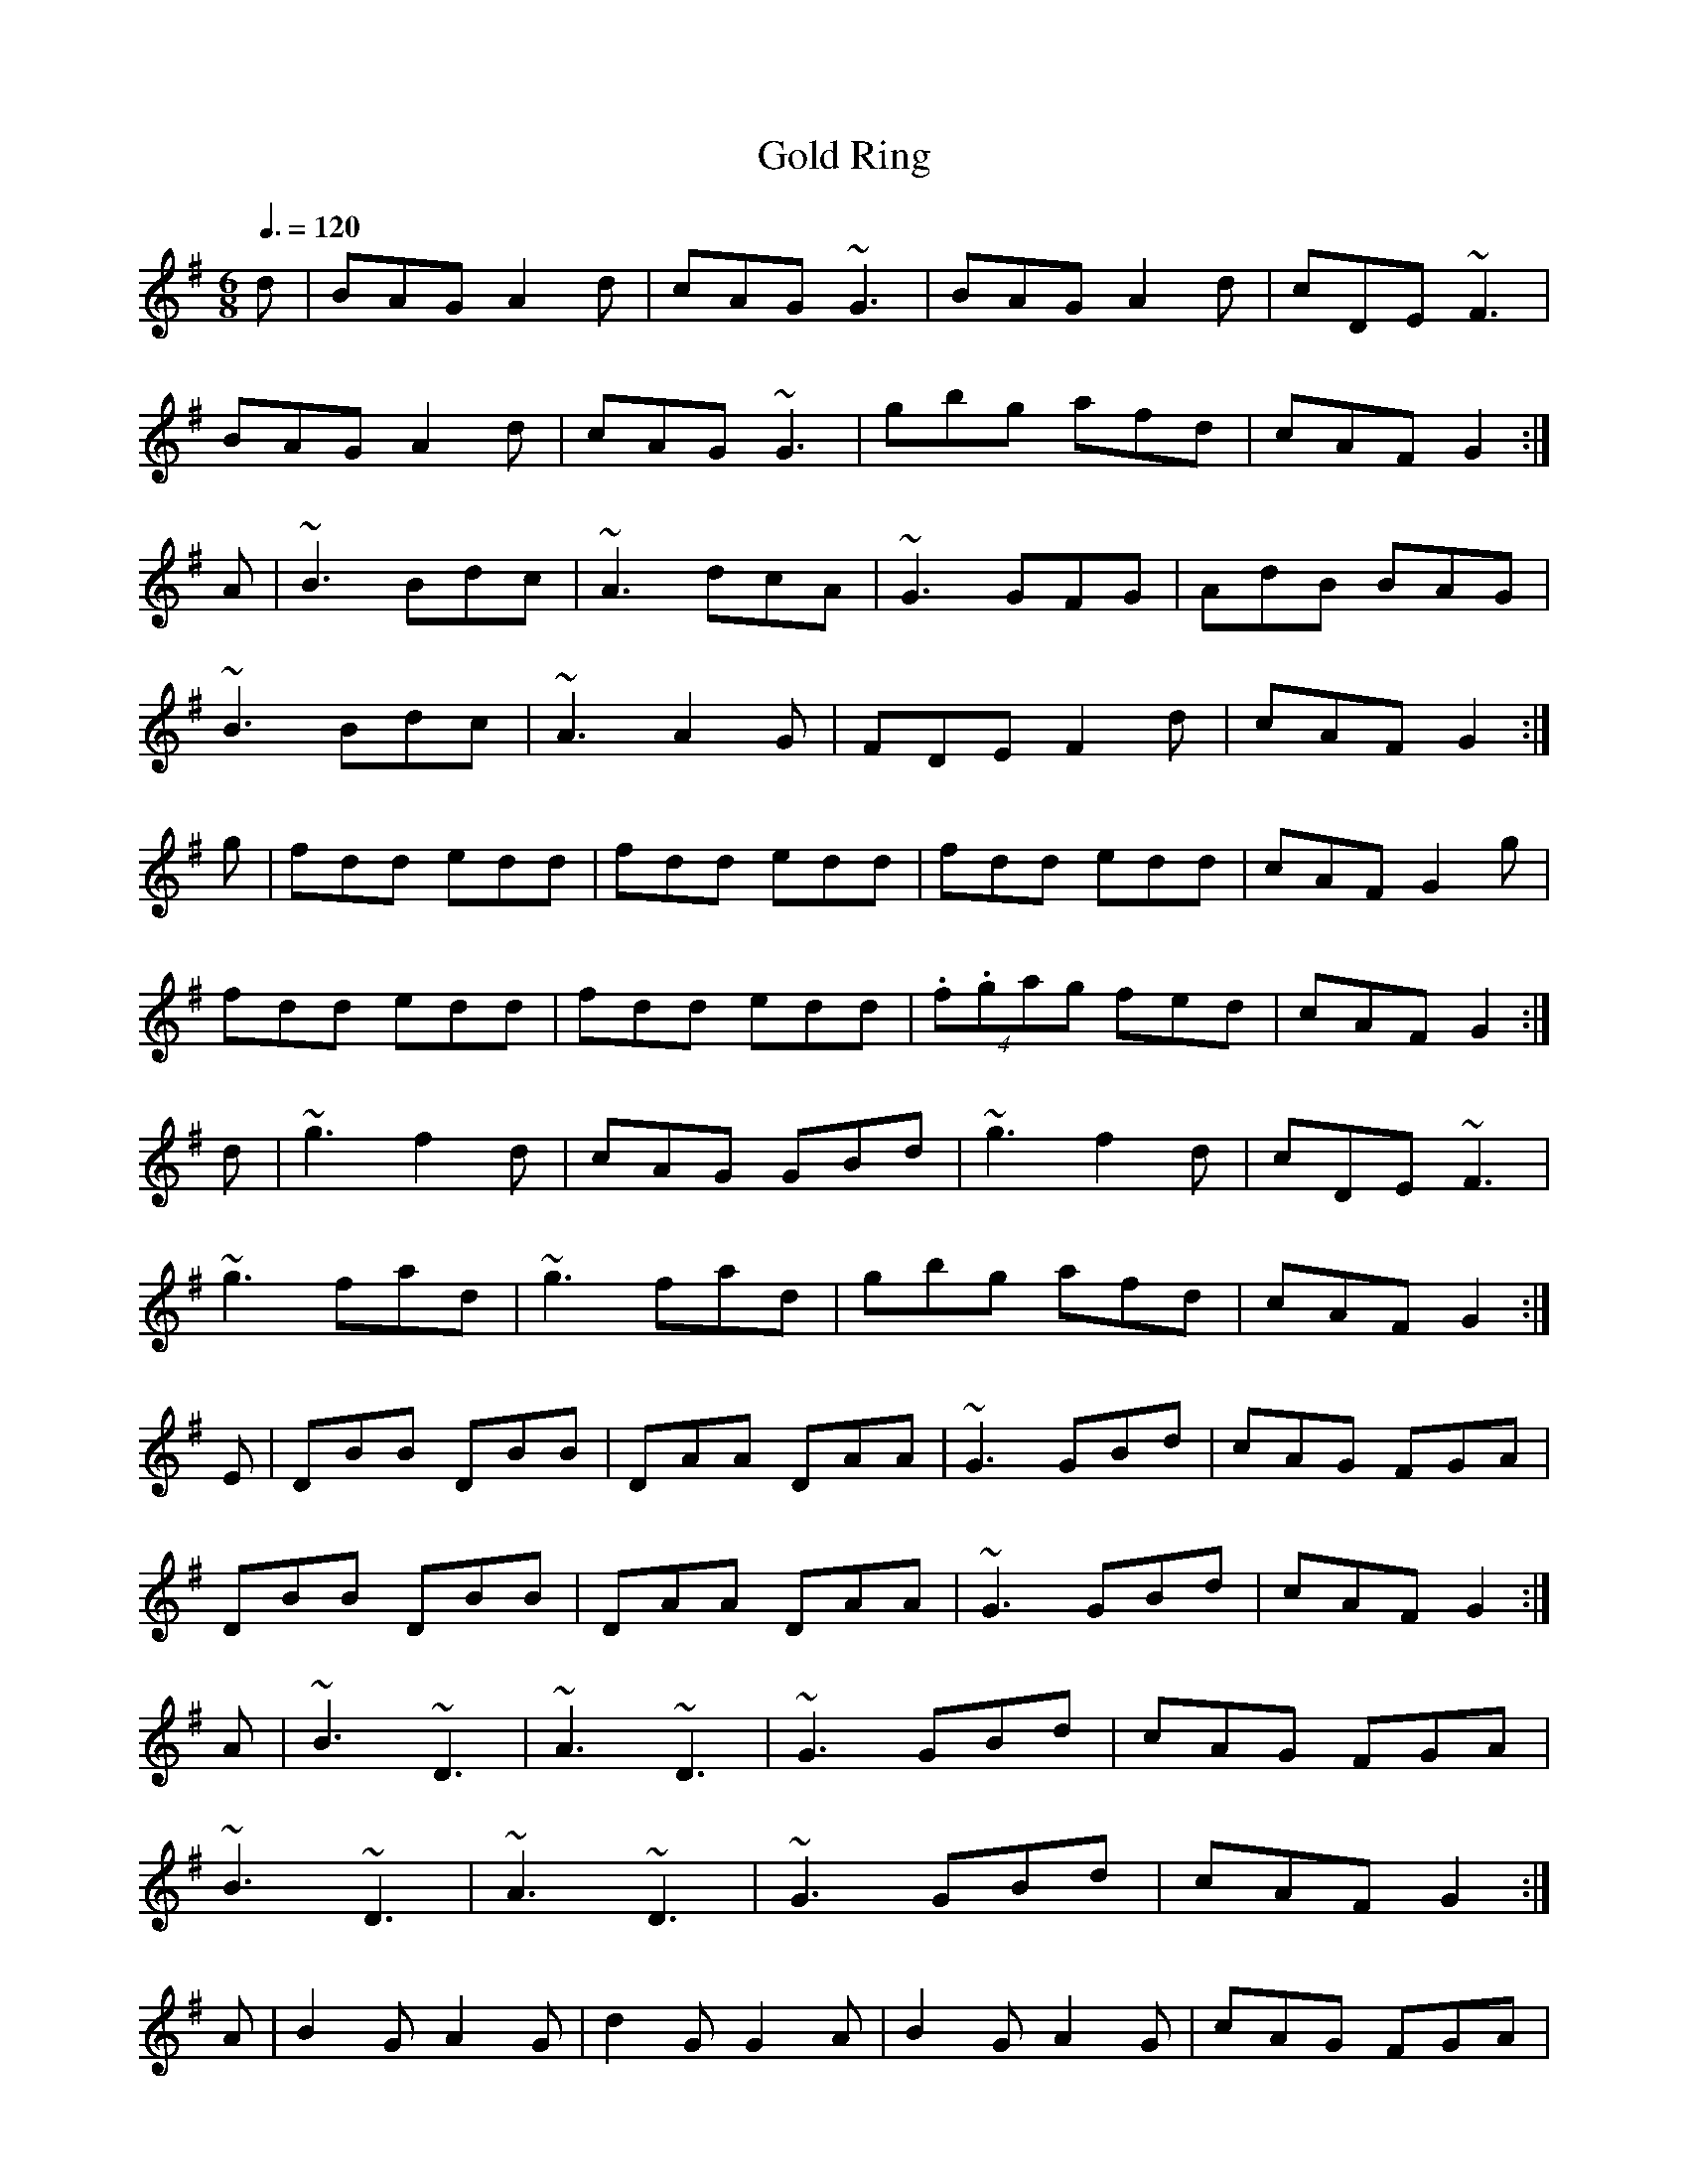 X: 101
T:Gold Ring
R:jig
Z:Boston.  This is one of the  jigs for the uilleann pipes.
Z:(Not so bad on a fiddle either, it's just that it goes so 
Z:on the pipes 
Z:there are probably pipers around.
Z:Seamus Ennis used to tell the story of
Z:its origin: it 
M:6/8
L:1/8
Q:3/8=120
K:G
d|BAG A2d|cAG ~G3|BAG A2d|cDE ~F3|
BAG A2d|cAG ~G3|gbg afd|cAF G2:|
A|~B3 Bdc|~A3 dcA|~G3 GFG|AdB BAG|
~B3 Bdc|~A3 A2G|FDE F2d|cAF G2:|
g|fdd edd|fdd edd|fdd edd|cAF G2g|
fdd edd|fdd edd|(4.f.gag fed|cAF G2:|
d|~g3 f2d|cAG GBd|~g3 f2d|cDE ~F3|
~g3 fad|~g3 fad|gbg afd|cAF G2:|
E|DBB DBB|DAA DAA|~G3 GBd|cAG FGA|
DBB DBB|DAA DAA|~G3 GBd|cAF G2:|
A|~B3 ~D3|~A3 ~D3|~G3 GBd|cAG FGA|
~B3 ~D3|~A3 ~D3|~G3 GBd|cAF G2:|
A|B2G A2G|d2G G2A|B2G A2G|cAG FGA|
BAG AGF|GFE FGA|(4.f.gag fed|cAF G2:|
